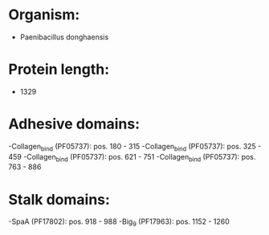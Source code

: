 * Organism:
- Paenibacillus donghaensis
* Protein length:
- 1329
* Adhesive domains:
-Collagen_bind (PF05737): pos. 180 - 315
-Collagen_bind (PF05737): pos. 325 - 459
-Collagen_bind (PF05737): pos. 621 - 751
-Collagen_bind (PF05737): pos. 763 - 886
* Stalk domains:
-SpaA (PF17802): pos. 918 - 988
-Big_9 (PF17963): pos. 1152 - 1260

